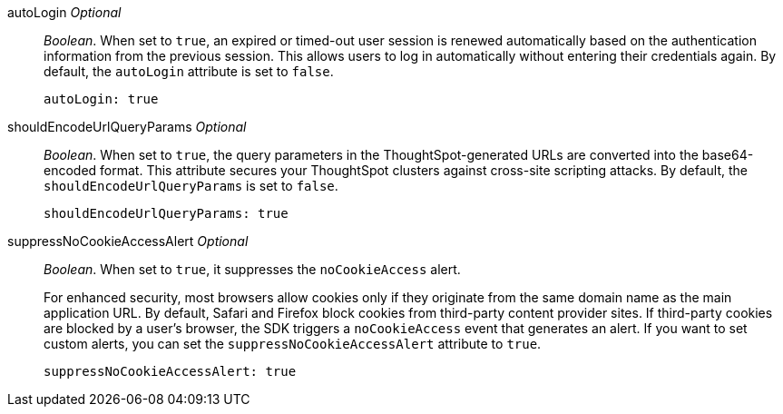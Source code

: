 
autoLogin __Optional__::

__Boolean__. When set to `true`, an expired or timed-out user session is renewed automatically based on the authentication information from the previous session. This allows users to log in automatically without entering their credentials again. By default, the `autoLogin` attribute is set to `false`.

+
[source,javascript]
----
autoLogin: true
----
shouldEncodeUrlQueryParams  __Optional__::

__Boolean__. When set to `true`, the query parameters in the ThoughtSpot-generated URLs are converted into the base64-encoded format. This attribute secures your ThoughtSpot clusters against cross-site scripting attacks. By default, the `shouldEncodeUrlQueryParams` is set to `false`.

+
[source,javascript]
----
shouldEncodeUrlQueryParams: true
----


suppressNoCookieAccessAlert __Optional__::

__Boolean__. When set to `true`, it suppresses the `noCookieAccess` alert. 

+
For enhanced security, most browsers allow cookies only if they originate from the same domain name as the main application URL. By default, Safari and Firefox block cookies from third-party content provider sites. If third-party cookies are blocked by a user's browser, the SDK triggers a `noCookieAccess` event that generates an alert. If you want to set custom alerts, you can set the `suppressNoCookieAccessAlert` attribute to `true`. 

+
[source,javascript]
----
suppressNoCookieAccessAlert: true
----
